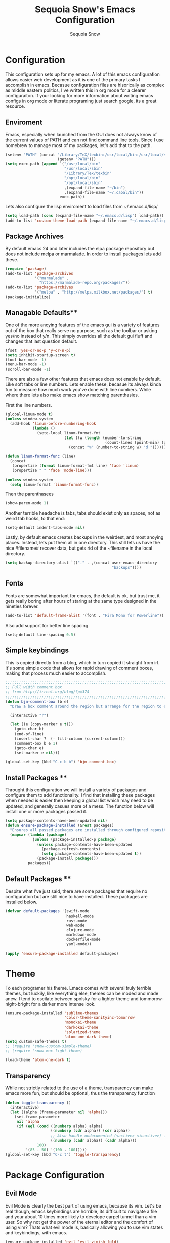 #+TITLE: Sequoia Snow's Emacs Configuration
#+AUTHOR: Sequoia Snow
#+EMAIL: the1codemaster@gmail.com
#+BABEL: :session *emacs-lisp*

* Configuration
This configuration sets up for my emacs. A lot of this emacs configuration
allows easier web development as it is one of the primary tasks I accomplish
in emacs. Becasue configuration files are hisorically as complex as middle 
eastern politics, I've written this in org mode for a clearer configuraiton.
If your looking for more information about writing emacs configs in org mode
or literate programing just search google, its a great resource.

** Enviroment
Emacs, especially when launched from the GUI does not always know of the current
values of PATH and can not find command line tools. Since I use homebrew to manage
most of my packages, let's add that to the path.

#+BEGIN_SRC emacs-lisp
  (setenv "PATH" (concat "/Library/TeX/texbin:/usr/local/bin:/usr/local/sbin:~/.cabal/bin:~/bin:/opt/local/bin:/opt/local/sbin:"
                         (getenv "PATH")))
  (setq exec-path (append `("/usr/local/bin"
                            "/usr/local/sbin"
                            "/Library/Tex/texbin"
                            "/opt/local/bin"
                            "/opt/local/sbin"
                            ,(expand-file-name "~/bin")
                            ,(expand-file-name "~/.cabal/bin"))
                          exec-path))
#+END_SRC

Lets also configure the lisp enviroment to load files from ~/.emacs.d/lisp/

#+BEGIN_SRC emacs-lisp
  (setq load-path (cons (expand-file-name "~/.emacs.d/lisp") load-path))
  (add-to-list 'custom-theme-load-path (expand-file-name "~/.emacs.d/lisp"))
#+END_SRC

** Package Archives
By default emacs 24 and later includes the elpa package repository but does not
include melpa or marmalade. In order to install packages lets add these.

#+BEGIN_SRC emacs-lisp
  (require 'package)
  (add-to-list 'package-archives 
               '("marmalade" .
                 "https://marmalade-repo.org/packages/"))
  (add-to-list 'package-archives
               '("melpa" . "http://melpa.milkbox.net/packages/") t)
  (package-initialize)
#+END_SRC

** Managable Defaults**
One of the more anoying features of the emacs gui is a variety of features out
of the box that really serve no purpose, such as the toolbar or asking yes/no 
instead of y/n. This simply overrides all the default gui fluff and changes that
last question default.

#+BEGIN_SRC emacs-lisp
  (fset 'yes-or-no-p 'y-or-n-p)
  (setq inhibit-startup-screen t)
  (tool-bar-mode -1)
  (menu-bar-mode -1)
  (scroll-bar-mode -1)
#+END_SRC

There are also a few other features that emacs does not enable by default. Like 
soft tabs or line numbers. Lets enable these, becasue its always kinda fun to 
measure how much work you've done with line numbers. While where there lets also
make emacs show matching parenthasies.

First the line numbers.
#+BEGIN_SRC emacs-lisp
  (global-linum-mode t)
  (unless window-system
    (add-hook 'linum-before-numbering-hook
              (lambda ()
                (setq-local linum-format-fmt
                            (let ((w (length (number-to-string
                                              (count-lines (point-min) (point-max))))))
                              (concat "%" (number-to-string w) "d "))))))

  (defun linum-format-func (line)
    (concat
     (propertize (format linum-format-fmt line) 'face 'linum)
     (propertize " " 'face 'mode-line)))

  (unless window-system
    (setq linum-format 'linum-format-func))
#+END_SRC

Then the parenthasees
#+BEGIN_SRC emacs-lisp
  (show-paren-mode 1)
#+END_SRC

Another terrible headache is tabs, tabs should exist only as spaces, not as
weird tab hooks, to that end:

#+BEGIN_SRC emacs-lisp
  (setq-default indent-tabs-mode nil)
#+END_SRC

Lastly, by default emacs creates backups in the weirdest, and most anoying 
places. Instead, lets put them all in one directory. This still lets us 
have the nice #filename# recover data, but gets rid of the ~filename in the 
local directory.

#+BEGIN_SRC emacs-lisp
  (setq backup-directory-alist `(("." . ,(concat user-emacs-directory
                                                 "backups"))))
#+END_SRC

** Fonts
Fonts are somewhat important for emacs, the default is ok, but trust me, it gets really 
boring after hours of staring at the same type designed in the nineties forever.

#+BEGIN_SRC emacs-lisp
  (add-to-list 'default-frame-alist '(font . "Fira Mono for Powerline"))
#+END_SRC

Also add support for better line spacing.
#+BEGIN_SRC emacs-lisp
  (setq-default line-spacing 0.5)
#+END_SRC
** Simple keybindings
This is copied directly from a blog, which in turn copied it straight from irl.
It's some simple code that allows for rapid drawing of comment boxes, making 
that process much easier to accomplish.

#+BEGIN_SRC emacs-lisp
  ;;;;;;;;;;;;;;;;;;;;;;;;;;;;;;;;;;;;;;;;;;;;;;;;;;;;;;;;;;;;;;;;;;;;;;;;;;;;
  ;; Full width comment box                                                 ;;
  ;; from http://irreal.org/blog/?p=374                                     ;;
  ;;;;;;;;;;;;;;;;;;;;;;;;;;;;;;;;;;;;;;;;;;;;;;;;;;;;;;;;;;;;;;;;;;;;;;;;;;;;
  (defun bjm-comment-box (b e)
    "Draw a box comment around the region but arrange for the region to extend to at least the fill column. Place the point after the comment box."

    (interactive "r")

    (let ((e (copy-marker e t)))
      (goto-char b)
      (end-of-line)
      (insert-char ?  (- fill-column (current-column)))
      (comment-box b e 1)
      (goto-char e)
      (set-marker e nil)))

  (global-set-key (kbd "C-c b b") 'bjm-comment-box)
#+END_SRC
** Install Packages **
Throught this configuration we will install a variety of packages and configure
them to add functionality. I find that installing these packages when needed 
is easier then keeping a global list which may need to be updated, and generally 
casues more of a mess. The function below will install one or more packages passed 
it.

#+BEGIN_SRC emacs-lisp
  (setq package-contents-have-been-updated nil)
  (defun ensure-package-installed (&rest packages)
    "Ensures all passed packages are installed through configured repositories."
    (mapcar (lambda (package)
              (unless (package-installed-p package)
                (unless package-contents-have-been-updated
                  (package-refresh-contents)
                  (setq package-contents-have-been-updated t)) 
                (package-install package))) 
            packages))
#+END_SRC

** Default Packages **
Despite what I've just said, there are some packages that require no configuration
but are still nice to have installed. These packages are installed below.

#+BEGIN_SRC emacs-lisp
  (defvar default-packages '(swift-mode
                             haskell-mode
                             rust-mode
                             web-mode
                             clojure-mode
                             markdown-mode
                             dockerfile-mode
                             yaml-mode))

  (apply 'ensure-package-installed default-packages)
#+END_SRC
* Theme
To each programer his theme. Emacs comes with several truly terrible themes, but 
luckily, like everything else, themes can be moded and made anew. I tend to oscilate
between spolsky for a lighter theme and tommorow-night-bright for a darker more intense 
look.

#+BEGIN_SRC emacs-lisp
  (ensure-package-installed 'sublime-themes
                            'color-theme-sanityinc-tomorrow
                            'monokai-theme
                            'darkokai-theme
                            'solarized-theme
                            'atom-one-dark-theme)
  (setq custom-safe-themes t)
  ;; (require 'snow-custom-simple-theme)
  ;; (require 'snow-mac-light-theme)

  (load-theme 'atom-one-dark t)
#+END_SRC

** Transparency
While not strictly related to the use of a theme, transparency can make emacs 
more fun, but should be optional, thus the transparency function

#+BEGIN_SRC emacs-lisp
 (defun toggle-transparency ()
   (interactive)
   (let ((alpha (frame-parameter nil 'alpha)))
     (set-frame-parameter
      nil 'alpha
      (if (eql (cond ((numberp alpha) alpha)
                     ((numberp (cdr alpha)) (cdr alpha))
                     ;; Also handle undocumented (<active> <inactive>) form.
                     ((numberp (cadr alpha)) (cadr alpha)))
               100)
          '(85 . 50) '(100 . 100)))))
 (global-set-key (kbd "C-c t") 'toggle-transparency)
#+END_SRC
* Package Configuration
** Evil Mode
Evil Mode is clearly the best part of using emacs, because its vim. Let's be 
real though, emacs keybindings are horrible, its difficult to navigate a file
and your about 10 times more likely to develope carpel tunnel than a vim user.
So why not get the power of the eternal editor and the comfort of using vim?
Thats what evil mode is, basically allowing you to use vim states and 
keybindings, with emacs.

#+BEGIN_SRC emacs-lisp
  (ensure-package-installed 'evil 'evil-vimish-fold)
  (evil-mode 1)
  (evil-vimish-fold-mode 1)
  (setq evil-search-module 'evil-search)
#+END_SRC
** Mode Line
While I had been using spaceline, I've decided to update my emacs config
with some smarter modelines. I think this workds really well with my new
colorschem.

#+BEGIN_SRC emacs-lisp
  (require 'evil-mode-line)
#+END_SRC
** Agressive Indent Mode
Saying that agressive indent mode will help make your code readable is as much 
an understatement as saying a preprocessor will make your css slightly more DRY.
That's why I use it almost everywhere, because it is amazing.

#+BEGIN_SRC emacs-lisp
  (ensure-package-installed 'aggressive-indent)
  (require 'aggressive-indent)
  (add-hook 'css-mode-hook #'aggressive-indent-mode)
  (add-hook 'emacs-lisp-mode-hook #'aggressive-indent-mode)
  (add-hook 'c-mode #'aggressive-indent-mode)
  (add-hook 'c++-mode #'aggressive-indent-mode)
  (add-hook 'js-mode #'aggressive-indent-mode)
  (add-hook 'php-mode #'aggressive-indent-mode)
  (add-hook 'web-mode-hook #'aggressive-indent-mode)
#+END_SRC

That being said, despite how amazing it is it does have the one downside of not
working for languages which require indentation based instructions, the following
removes it from those cases.

#+BEGIN_SRC emacs-lisp
  (add-to-list 'aggressive-indent-excluded-modes 'html-mode)
  (add-to-list 'aggressive-indent-excluded-modes 'stylus-mode)
#+END_SRC

** Paredit Mode
Paredit is a tool that keeps track of your parenthasees and brackets. A new
alternative is smartparens, but paraedit is more easy to work with out of the 
box, so its implemented here. Paraedit is also usefull in situtations where 
you're editing source files other than lisp, especially javascript.

#+BEGIN_SRC emacs-lisp
  (ensure-package-installed 'paredit)
  (autoload 'enable-paredit-mode "paredit"
    "Turn on pseudo-structural editing of Lisp code." t)
  (add-hook 'emacs-lisp-mode-hook                  #'enable-paredit-mode)
  (add-hook 'eval-expression-minibuffer-setup-hook #'enable-paredit-mode)
  (add-hook 'ielm-mode-hook                        #'enable-paredit-mode)
  (add-hook 'lisp-mode-hook                        #'enable-paredit-mode)
  (add-hook 'lisp-interaction-mode-hook            #'enable-paredit-mode)
  (add-hook 'scheme-mode-hook                      #'enable-paredit-mode)
  (add-hook 'clojure-mode-hook                     #'enable-paredit-mode)
  (add-hook 'cider-repl-mode-hook                  #'enable-paredit-mode)
#+END_SRC

** Rainbow Deliminators
Rainbow Deliminators let you see parenthesees and brackets in differnt colors.
While its especially usefull for lisp's it's also very handy for javascript
due to the nature and importance of callbacks in that language.

#+BEGIN_SRC emacs-lisp
  (ensure-package-installed 'rainbow-delimiters)
  (require 'rainbow-delimiters)
  (add-hook 'prog-mode-hook #'rainbow-delimiters-mode)
#+END_SRC

** Autocomplete (Company Mode)
For almost any programing you need autocomplete. Sadly, Autocomplete is not the 
most useful package in elpa, so I use Company Mode. We'll see if it provides a
better implementation than simple autocomplete. Since its nice to have completion
everywhere, lets enable it globally. 

#+BEGIN_SRC emacs-lisp
  (ensure-package-installed 'company)
  (add-hook 'after-init-hook 'global-company-mode)
#+END_SRC

** YASnippet
Enable YASnippet. This allows us to have simple snippet defintions throught. If 
this interferes with company mode you can check the docs. 

#+BEGIN_SRC emacs-lisp
  (ensure-package-installed 'yasnippet)
  (yas-global-mode 1)
#+END_SRC

Custom snippets can be placed in the ~/.emacs.d/snippets directory.
** Smooth Scrolling
Smooth scrolling is something simple that makes moving around in files
slightly better. Its a simple package and their are a variety of alternatives
availalbe.

#+BEGIN_SRC emacs-lisp
  (ensure-package-installed 'smooth-scrolling)
  (require 'smooth-scrolling)
  (smooth-scrolling-mode 1)
#+END_SRC
** Helm
Helm is a framework for emacs that allows rapid file completion. It's exeedingly
useful and should be used everywhere. A simple alternative is ido mode, however,
in my experience helm does just as well or better.

#+BEGIN_SRC emacs-lisp
(ensure-package-installed 'helm)
(require 'helm-config)
(helm-mode 1)
#+END_SRC

** Magit
Magit is an incredibly usefull package for managing git dependencies. It is 
magificent at showing commit status and basically doing anytihng in git. Living
with out it would be like living as a creature one letter removed from its name.
Becasue it's so great let's bind it to C-x g

#+BEGIN_SRC emacs-lisp
  (ensure-package-installed 'magit)
  (global-set-key (kbd "C-x g") 'magit-status)
#+END_SRC

** ELDoc
Eldoc isn't technically a package. However, I like to enable it in order to show
the paremeters for a function and definiton when writing lisp. Recomendation
from the wiki is to do the following:

#+BEGIN_SRC emacs-lisp
  (add-hook 'emacs-lisp-mode-hook       'turn-on-eldoc-mode)
  (add-hook 'lisp-interaction-mode-hook 'turn-on-eldoc-mode)
  (add-hook 'ielm-mode-hook             'turn-on-eldoc-mode)
#+END_SRC

* Languages
There are thousands of programing languages. Luckily for me I only use about
ten or twenty of them, to that end I only need to configure a few. That configuration
comes below.

** Clojure
Clojure is a modern day lisp that runs both on the JVM and can be transpiled to 
javascript. Its is an excelent languagee, but emacs support is more difficult. Still,
here it is...

#+BEGIN_SRC emacs-lisp
  (ensure-package-installed 'cider 'clojure-mode)
  (add-to-list 'auto-mode-alist '("\\.edn$" . clojure-mode))
  (add-to-list 'auto-mode-alist '("\\.boot$" . clojure-mode))
  (add-to-list 'auto-mode-alist '("\\.cljs.*$" . clojure-mode))
  (add-to-list 'auto-mode-alist '("lein-env" . enh-ruby-mode))
#+END_SRC

** Web
I put all web programing languages in a group, becasue they may all be handled, more
or less by web-mode. Web mode is one of the most fantastic parts of emacs, being
able to syntax highlight multiple languages in files with ease. 

The first task is to setup web-mode for javascript. Because I write a lot of reactjs
I wanted to use web-mode to write my jsx.

#+BEGIN_SRC emacs-lisp
  (ensure-package-installed 'web-mode 'rainbow-mode)
  (require 'web-mode)
  (add-to-list 'auto-mode-alist '("\\.js\\'"       . web-mode))
  (add-to-list 'auto-mode-alist '("\\.jsx\\'"      . web-mode))
  (add-to-list 'auto-mode-alist '("\\.html\\'"     . web-mode))
  (add-to-list 'auto-mode-alist '("\\.ms\\'"       . web-mode))
  (add-to-list 'auto-mode-alist '("\\.erb\\'"      . web-mode))
  (add-to-list 'auto-mode-alist '("\\.mustache\\'" . web-mode))
  (add-to-list 'auto-mode-alist '("\\.scss\\'"     . web-mode))
  (setq web-mode-content-types-alist
        '(("jsx" . "\\.js[x]?\\'")))
  (add-hook 'web-mode-hook 'rainbow-mode)

  ;; Typescript mode using tide.
  (defun setup-tide-mode ()
    (interactive)
    (tide-setup)
    (flycheck-mode +1)
    (setq flycheck-check-syntax-automatically '(save mode-enabled))
    (eldoc-mode +1)
    (tide-hl-identifier-mode +1)
    ;; company is an optional dependency. You have to
    ;; install it separately via package-install
    ;; `M-x package-install [ret] company`
    (company-mode +1))

  ;; aligns annotation to the right hand side
  (setq company-tooltip-align-annotations t)
  (add-hook 'typescript-mode-hook #'setup-tide-mode)

  (ensure-package-installed 'tide)
  (add-to-list 'auto-mode-alist '("\\.tsx\\'" . web-mode))
  (add-hook 'web-mode-hook
            (lambda ()
              (when (string-equal "tsx" (file-name-extension buffer-file-name))
                (setup-tide-mode))))
#+END_SRC

Lets add one final bit of info to web mode, I prefer two space tabs for my work 
on the web, and I think web mode should as well...

#+BEGIN_SRC emacs-lisp
  (defun my-setup-indent (n)
    ;; java/c/c++
    (setq c-basic-offset n)
    ;; web development
    (setq coffee-tab-width n) ; coffeescript
    (setq javascript-indent-level n) ; javascript-mode
    (setq js-indent-level n) ; js-mode
    (setq js2-basic-offset n) ; js2-mode, in latest js2-mode, it's alias of js-indent-level
    (setq web-mode-markup-indent-offset n) ; web-mode, html tag in html file
    (setq web-mode-css-indent-offset n) ; web-mode, css in html file
    (setq web-mode-code-indent-offset n) ; web-mode, js code in html file 
    (setq css-indent-offset n) ; css-mode
    )

  (my-setup-indent 2)
#+END_SRC

** PHP
I rarely return to the ancient and powerful beast of the web, but when I do, I mean 
buiseness. Luckily, emacs supports such dangerous late night jaunts to the land of 
dollar prefixed variables with php-extras. Php extras not only provides mere php 
support but also installs the php documetnation, making it perfect for use instead
of switiching to the php manual every ten seconds.

#+BEGIN_SRC emacs-lisp
  (ensure-package-installed 'php-extras)
#+END_SRC

To get started with pulling documentation, run the function 
~php-extras-generate-eldoc~.

** Stylus
Stylus is a javascript preprocessor for css. This just allows syntax highlighting at
the moment.

#+BEGIN_SRC emacs-lisp
  (ensure-package-installed 'stylus-mode)
#+END_SRC
** Graphql
This provides a simple interface for dealing with graphql files that are used to 
define the schema as well as make calls to the database. This is a technique used
mainly for front end development. More informatio can be found at 
[[http://graphql.org/][GraphQl's Site]].

#+BEGIN_SRC emacs-lisp
  (ensure-package-installed 'graphql-mode)
#+END_SRC
** Elm
Elm is a usefull language that resembles a simplified haskell its incredibly
usefull for smart web app development whith pure funcitons

#+BEGIN_SRC emacs-lisp
  (ensure-package-installed 'elm-mode
                            'flycheck
                            'flycheck-elm)
  (require 'elm-mode)
  (require 'flycheck)
  (with-eval-after-load 'flycheck
    '(add-hook 'flycheck-mode-hook #'flycheck-elm-setup))



#+END_SRC
** Haskell
One of the greatest languages in human history in my opinion. The functional
nature of haskell makes it great for building type safe programs. This emacs
configuration allows syntax highlighting, as well as navigation, and tags.

#+BEGIN_SRC emacs-lisp
  (ensure-package-installed 'haskell-mode)
  (eval-after-load 'haskell-mode
    '(define-key haskell-mode-map [f8] 'haskell-navigate-imports))

  (custom-set-variables
   '(haskell-process-suggest-remove-import-lines t)
   '(haskell-process-auto-import-loaded-modules nit)
   '(haskell-process-log nil))

  (eval-after-load 'haskell-mode '(progn
                                    (define-key haskell-mode-map (kbd "C-c C-l") 'haskell-process-load-or-reload)
                                    (define-key haskell-mode-map (kbd "C-c C-z") 'haskell-interactive-switch)
                                    (define-key haskell-mode-map (kbd "C-c C-n C-t") 'haskell-process-do-type)
                                    (define-key haskell-mode-map (kbd "C-c C-n C-i") 'haskell-process-do-info)
                                    (define-key haskell-mode-map (kbd "C-c C-n C-c") 'haskell-process-cabal-build)
                                    (define-key haskell-mode-map (kbd "C-c C-n c") 'haskell-process-cabal)))
  (eval-after-load 'haskell-cabal '(progn
                                     (define-key haskell-cabal-mode-map (kbd "C-c C-z") 'haskell-interactive-switch)
                                     (define-key haskell-cabal-mode-map (kbd "C-c C-k") 'haskell-interactive-mode-clear)
                                     (define-key haskell-cabal-mode-map (kbd "C-c C-c") 'haskell-process-cabal-build)
                                     (define-key haskell-cabal-mode-map (kbd "C-c c") 'haskell-process-cabal)))

  (custom-set-variables '(haskell-process-type 'stack-ghci))

#+END_SRC
** Markdown
Markdown is the incredibly usefull syntactical sugar for github. While any true
emacs user will make a good case for the superiority of org mode, and I myself
can attest to its usefullness, there will come a time when you need to use markdown.
The simple truth is, its too useful for github sourced project.

#+BEGIN_SRC emacs-lisp
  (ensure-package-installed 'mmm-mode)
  (require 'mmm-mode)
  (defun snow-mmm-markdown-auto-class (lang &optional submode)
    "Define a mmm-mode class for LANG in `markdown-mode' using SUBMODE.
  If SUBMODE is not provided, use `LANG-mode' by default."
    (let ((class (intern (concat "markdown-" lang)))
          (submode (or submode (intern (concat lang "-mode"))))
          (front (concat "^```" lang "[\n\r]+"))
          (back "^```"))
      (mmm-add-classes (list (list class :submode submode :front front :back back)))
      (mmm-add-mode-ext-class 'markdown-mode nil class)))

  ;; Mode names that derive directly from the language name
  (mapc 'snow-mmm-markdown-auto-class
        '("awk" "bibtex" "c" "cpp" "css" "html" "latex" "lisp" "makefile"
          "markdown" "python" "r" "ruby" "sql" "stata" "xml" "haskell" "javascript"
          "json" "swift" "yaml"))

  ;; Add a simple binding in order to make parsing the buffer easier.
  (global-set-key (kbd "C-c m") 'mmm-parse-buffer)
#+END_SRC
** SQL
SQL may not be the best thing to use directly in a project, but it remains a factor,
despite what we might want. To configure sql, lets add the following.

#+BEGIN_SRC emacs-lisp
  (add-hook 'sql-mode-hook
            (lambda ()
              (setq tab-width 4)))
#+END_SRC
** Elixir
Elixir is the deviant child of Erlang and Ruby. And at that, it's
pretty great.

#+BEGIN_SRC emacs-lisp
  (ensure-package-installed 'elixir-mode 'alchemist)
  (setq alchemist-mix-command "/usr/local/bin/mix")
#+END_SRC
* Org Mode
Org mode is what this entire configuration is written in, its an incredibly
usefull tool for writing literate programing.

** Literate Programing
This enables syntax hihglighting for org mode and a variety of languages.

#+BEGIN_SRC emacs-lisp
  (org-babel-do-load-languages
   'org-babel-load-languages
   '((clojure .t)
     (sh . t)
     (dot . t)
     (emacs-lisp . t)
     (ruby . t)
     (haskell . t)))

  (setq org-src-fontify-natively t)
#+END_SRC
** PDF Latex
#+BEGIN_SRC emacs-lisp
  (setq org-latex-create-formula-image-program 'dvipng)
#+END_SRC
